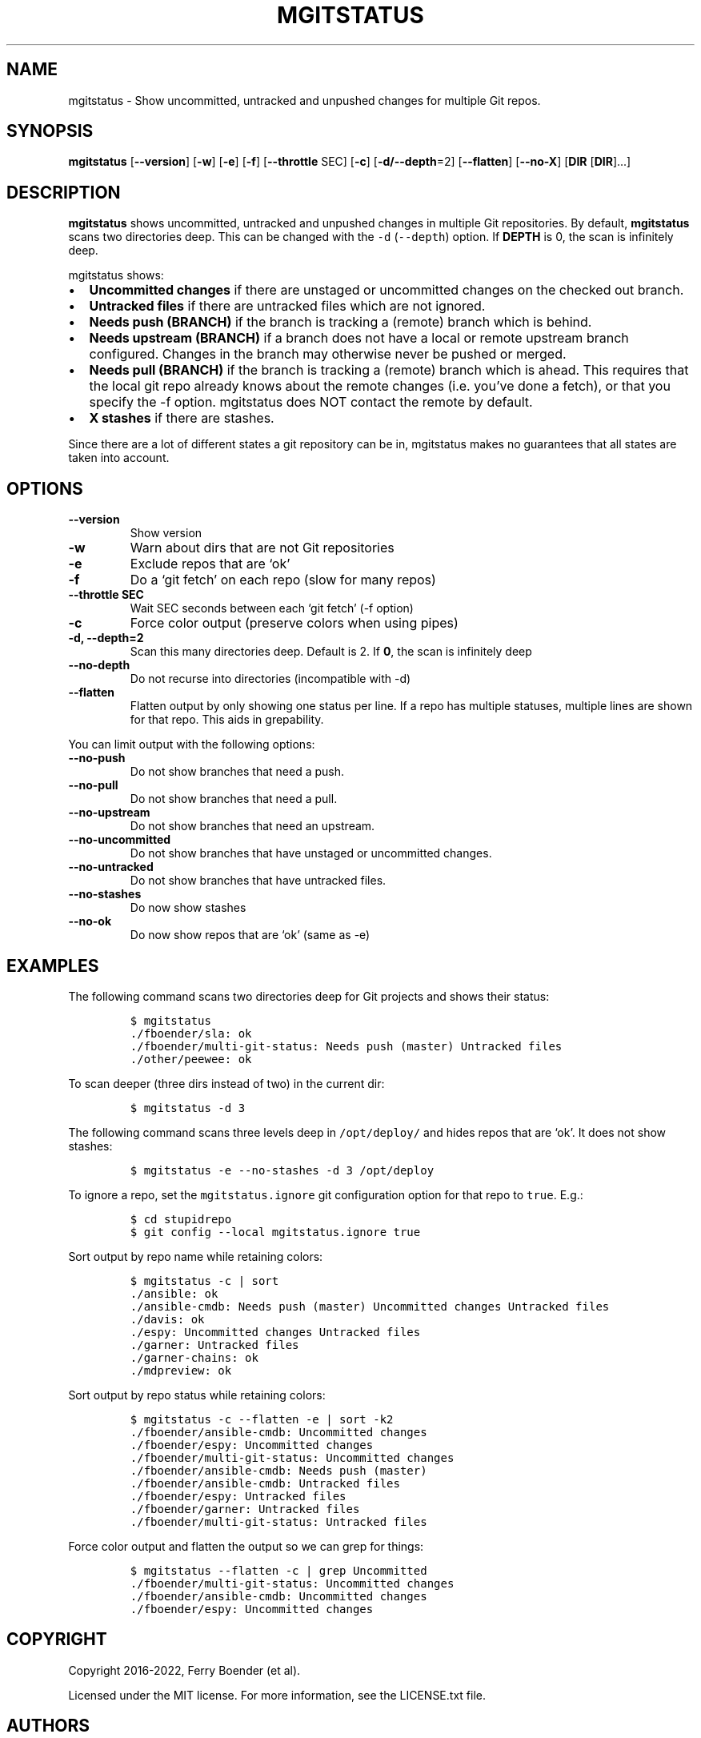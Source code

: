 .\" Automatically generated by Pandoc 2.5
.\"
.TH "MGITSTATUS" "1" "Mar 2022" "" ""
.hy
.SH NAME
.PP
mgitstatus \- Show uncommitted, untracked and unpushed changes for
multiple Git repos.
.SH SYNOPSIS
.PP
\f[B]mgitstatus\f[R] [\f[B]\-\-version\f[R]] [\f[B]\-w\f[R]]
[\f[B]\-e\f[R]] [\f[B]\-f\f[R]] [\f[B]\-\-throttle\f[R] SEC]
[\f[B]\-c\f[R]] [\f[B]\-d/\-\-depth\f[R]=2] [\f[B]\-\-flatten\f[R]]
[\f[B]\-\-no\-X\f[R]] [\f[B]DIR\f[R] [\f[B]DIR\f[R]]\&...]
.SH DESCRIPTION
.PP
\f[B]mgitstatus\f[R] shows uncommitted, untracked and unpushed changes
in multiple Git repositories.
By default, \f[B]mgitstatus\f[R] scans two directories deep.
This can be changed with the \f[C]\-d\f[R] (\f[C]\-\-depth\f[R]) option.
If \f[B]DEPTH\f[R] is 0, the scan is infinitely deep.
.PP
mgitstatus shows:
.IP \[bu] 2
\f[B]Uncommitted changes\f[R] if there are unstaged or uncommitted
changes on the checked out branch.
.IP \[bu] 2
\f[B]Untracked files\f[R] if there are untracked files which are not
ignored.
.IP \[bu] 2
\f[B]Needs push (BRANCH)\f[R] if the branch is tracking a (remote)
branch which is behind.
.IP \[bu] 2
\f[B]Needs upstream (BRANCH)\f[R] if a branch does not have a local or
remote upstream branch configured.
Changes in the branch may otherwise never be pushed or merged.
.IP \[bu] 2
\f[B]Needs pull (BRANCH)\f[R] if the branch is tracking a (remote)
branch which is ahead.
This requires that the local git repo already knows about the remote
changes (i.e.\ you\[cq]ve done a fetch), or that you specify the \-f
option.
mgitstatus does NOT contact the remote by default.
.IP \[bu] 2
\f[B]X stashes\f[R] if there are stashes.
.PP
Since there are a lot of different states a git repository can be in,
mgitstatus makes no guarantees that all states are taken into account.
.SH OPTIONS
.TP
.B \f[B]\-\-version\f[R]
Show version
.TP
.B \f[B]\-w\f[R]
Warn about dirs that are not Git repositories
.TP
.B \f[B]\-e\f[R]
Exclude repos that are `ok'
.TP
.B \f[B]\-f\f[R]
Do a `git fetch' on each repo (slow for many repos)
.TP
.B \f[B]\-\-throttle SEC\f[R]
Wait SEC seconds between each `git fetch' (\-f option)
.TP
.B \f[B]\-c\f[R]
Force color output (preserve colors when using pipes)
.TP
.B \f[B]\-d, \-\-depth=2\f[R]
Scan this many directories deep.
Default is 2.
If \f[B]0\f[R], the scan is infinitely deep
.TP
.B \f[B]\-\-no\-depth\f[R]
Do not recurse into directories (incompatible with \-d)
.TP
.B \f[B]\-\-flatten\f[R]
Flatten output by only showing one status per line.
If a repo has multiple statuses, multiple lines are shown for that repo.
This aids in grepability.
.PP
You can limit output with the following options:
.TP
.B \f[B]\-\-no\-push\f[R]
Do not show branches that need a push.
.TP
.B \f[B]\-\-no\-pull\f[R]
Do not show branches that need a pull.
.TP
.B \f[B]\-\-no\-upstream\f[R]
Do not show branches that need an upstream.
.TP
.B \f[B]\-\-no\-uncommitted\f[R]
Do not show branches that have unstaged or uncommitted changes.
.TP
.B \f[B]\-\-no\-untracked\f[R]
Do not show branches that have untracked files.
.TP
.B \f[B]\-\-no\-stashes\f[R]
Do now show stashes
.TP
.B \f[B]\-\-no\-ok\f[R]
Do now show repos that are `ok' (same as \-e)
.SH EXAMPLES
.PP
The following command scans two directories deep for Git projects and
shows their status:
.IP
.nf
\f[C]
$ mgitstatus
\&./fboender/sla: ok
\&./fboender/multi\-git\-status: Needs push (master) Untracked files
\&./other/peewee: ok
\f[R]
.fi
.PP
To scan deeper (three dirs instead of two) in the current dir:
.IP
.nf
\f[C]
$ mgitstatus \-d 3
\f[R]
.fi
.PP
The following command scans three levels deep in \f[C]/opt/deploy/\f[R]
and hides repos that are `ok'.
It does not show stashes:
.IP
.nf
\f[C]
$ mgitstatus \-e \-\-no\-stashes \-d 3 /opt/deploy
\f[R]
.fi
.PP
To ignore a repo, set the \f[C]mgitstatus.ignore\f[R] git configuration
option for that repo to \f[C]true\f[R].
E.g.:
.IP
.nf
\f[C]
$ cd stupidrepo
$ git config \-\-local mgitstatus.ignore true
\f[R]
.fi
.PP
Sort output by repo name while retaining colors:
.IP
.nf
\f[C]
$ mgitstatus \-c | sort
\&./ansible: ok
\&./ansible\-cmdb: Needs push (master) Uncommitted changes Untracked files
\&./davis: ok
\&./espy: Uncommitted changes Untracked files
\&./garner: Untracked files
\&./garner\-chains: ok
\&./mdpreview: ok
\f[R]
.fi
.PP
Sort output by repo status while retaining colors:
.IP
.nf
\f[C]
$ mgitstatus \-c \-\-flatten \-e | sort \-k2
\&./fboender/ansible\-cmdb: Uncommitted changes
\&./fboender/espy: Uncommitted changes
\&./fboender/multi\-git\-status: Uncommitted changes
\&./fboender/ansible\-cmdb: Needs push (master)
\&./fboender/ansible\-cmdb: Untracked files
\&./fboender/espy: Untracked files
\&./fboender/garner: Untracked files
\&./fboender/multi\-git\-status: Untracked files
\f[R]
.fi
.PP
Force color output and flatten the output so we can grep for things:
.IP
.nf
\f[C]
$ mgitstatus \-\-flatten \-c | grep Uncommitted
\&./fboender/multi\-git\-status: Uncommitted changes
\&./fboender/ansible\-cmdb: Uncommitted changes
\&./fboender/espy: Uncommitted changes
\f[R]
.fi
.SH COPYRIGHT
.PP
Copyright 2016\-2022, Ferry Boender (et al).
.PP
Licensed under the MIT license.
For more information, see the LICENSE.txt file.
.SH AUTHORS
Ferry Boender.
